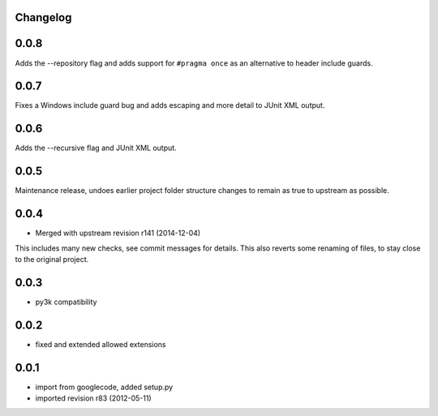 Changelog
---------

0.0.8
-----

Adds the --repository flag and adds support for ``#pragma once`` as an alternative to header include guards.

0.0.7
-----

Fixes a Windows include guard bug and adds escaping and more detail to JUnit XML output.

0.0.6
-----

Adds the --recursive flag and JUnit XML output.

0.0.5
-----

Maintenance release, undoes earlier project folder structure changes
to remain as true to upstream as possible.

0.0.4
-----

- Merged with upstream revision r141 (2014-12-04)
This includes many new checks, see commit messages for details.
This also reverts some renaming of files, to stay close to the original project.


0.0.3
-----

- py3k compatibility

0.0.2
-----

- fixed and extended allowed extensions

0.0.1
-----

- import from googlecode, added setup.py
- imported revision r83 (2012-05-11)
